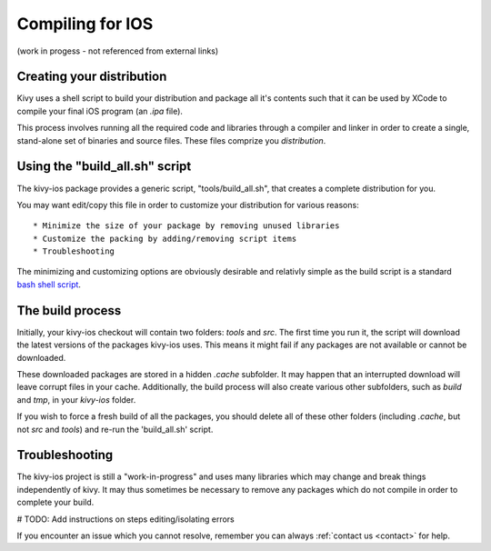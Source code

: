 .. _packaging_ios_compile:

Compiling for IOS
=================

(work in progess - not referenced from external links)

Creating your distribution
--------------------------

Kivy uses a shell script to build your distribution and package all it's
contents such that it can be used by XCode to compile your final iOS program
(an *.ipa* file).

This process involves running all the required code and libraries through a
compiler and linker in order to create a single, stand-alone set of binaries
and source files. These files comprize you *distribution*.

Using the "build_all.sh" script
-------------------------------

The kivy-ios package provides a generic script, "tools/build_all.sh", that
creates a complete distribution for you.

You may want edit/copy this file in order to customize your distribution for
various reasons::

* Minimize the size of your package by removing unused libraries
* Customize the packing by adding/removing script items
* Troubleshooting

The minimizing and customizing options are obviously desirable and relativly
simple as the build script is a standard
`bash shell script <http://en.wikipedia.org/wiki/Bash_%28Unix_shell%29>`_.

The build process
-----------------

Initially, your kivy-ios checkout will contain two folders: *tools* and *src*.
The first time you run it, the script will download the latest versions of
the packages kivy-ios uses. This means it might fail if any packages are not
available or cannot be downloaded.

These downloaded packages are stored in a hidden *.cache* subfolder. It may
happen that an interrupted download will leave corrupt files in your cache.
Additionally, the build process will also create various other subfolders,
such as *build* and *tmp*, in your *kivy-ios* folder.
 
If you wish to force a fresh build of all the packages, you should delete all
of these other folders (including *.cache*, but not *src* and *tools*) and
re-run the 'build_all.sh' script.

Troubleshooting
---------------

The kivy-ios project is still a "work-in-progress" and uses many libraries which
may change and break things independently of kivy. It may thus sometimes be
necessary to remove any packages which do not compile in order to complete your
build.

# TODO: Add instructions on steps editing/isolating errors

If you encounter an issue which you cannot resolve, remember you can always
:ref:`contact us <contact>` for help.